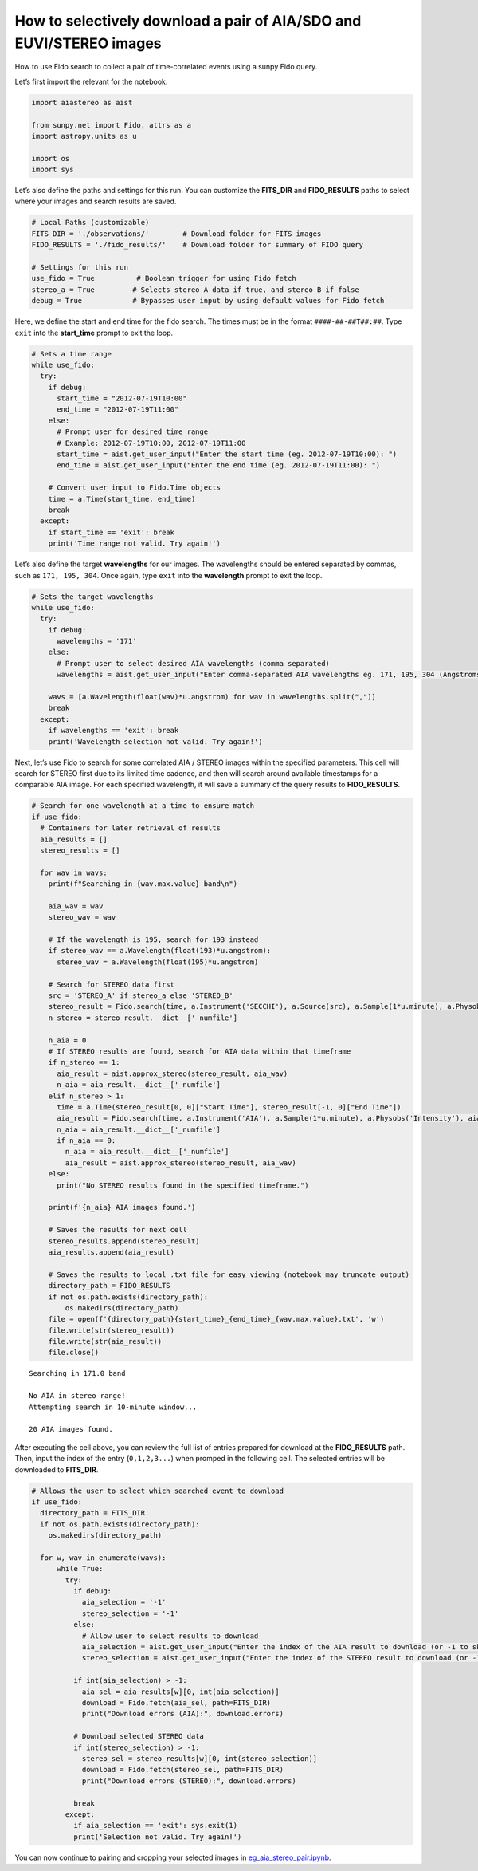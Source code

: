 How to selectively download a pair of AIA/SDO and EUVI/STEREO images
====================================================================

How to use Fido.search to collect a pair of time-correlated events using
a sunpy Fido query.

Let’s first import the relevant for the notebook.

.. code:: ipython3

    import aiastereo as aist
    
    from sunpy.net import Fido, attrs as a
    import astropy.units as u
    
    import os
    import sys

Let’s also define the paths and settings for this run. You can customize
the **FITS_DIR** and **FIDO_RESULTS** paths to select where your images
and search results are saved.

.. code:: ipython3

    # Local Paths (customizable)
    FITS_DIR = './observations/'        # Download folder for FITS images
    FIDO_RESULTS = './fido_results/'    # Download folder for summary of FIDO query
    
    # Settings for this run
    use_fido = True          # Boolean trigger for using Fido fetch
    stereo_a = True         # Selects stereo A data if true, and stereo B if false
    debug = True            # Bypasses user input by using default values for Fido fetch


Here, we define the start and end time for the fido search. The times
must be in the format ``####-##-##T##:##``. Type ``exit`` into the
**start_time** prompt to exit the loop.

.. code:: ipython3

    # Sets a time range
    while use_fido:
      try:
        if debug:
          start_time = "2012-07-19T10:00"
          end_time = "2012-07-19T11:00"
        else:
          # Prompt user for desired time range
          # Example: 2012-07-19T10:00, 2012-07-19T11:00
          start_time = aist.get_user_input("Enter the start time (eg. 2012-07-19T10:00): ")
          end_time = aist.get_user_input("Enter the end time (eg. 2012-07-19T11:00): ")
    
        # Convert user input to Fido.Time objects
        time = a.Time(start_time, end_time)
        break
      except:
        if start_time == 'exit': break
        print('Time range not valid. Try again!')


Let’s also define the target **wavelengths** for our images. The
wavelengths should be entered separated by commas, such as
``171, 195, 304``. Once again, type ``exit`` into the **wavelength**
prompt to exit the loop.

.. code:: ipython3

    # Sets the target wavelengths
    while use_fido:
      try:
        if debug:
          wavelengths = '171'
        else:
          # Prompt user to select desired AIA wavelengths (comma separated)
          wavelengths = aist.get_user_input("Enter comma-separated AIA wavelengths eg. 171, 195, 304 (Angstroms): ")
        
        wavs = [a.Wavelength(float(wav)*u.angstrom) for wav in wavelengths.split(",")]
        break
      except:
        if wavelengths == 'exit': break
        print('Wavelength selection not valid. Try again!')

Next, let’s use Fido to search for some correlated AIA / STEREO images
within the specified parameters. This cell will search for STEREO first
due to its limited time cadence, and then will search around available
timestamps for a comparable AIA image. For each specified wavelength, it
will save a summary of the query results to **FIDO_RESULTS**.

.. code:: ipython3

    # Search for one wavelength at a time to ensure match
    if use_fido:
      # Containers for later retrieval of results
      aia_results = []
      stereo_results = []
    
      for wav in wavs:
        print(f"Searching in {wav.max.value} band\n")
    
        aia_wav = wav
        stereo_wav = wav
    
        # If the wavelength is 195, search for 193 instead
        if stereo_wav == a.Wavelength(float(193)*u.angstrom):
          stereo_wav = a.Wavelength(float(195)*u.angstrom)
    
        # Search for STEREO data first
        src = 'STEREO_A' if stereo_a else 'STEREO_B'
        stereo_result = Fido.search(time, a.Instrument('SECCHI'), a.Source(src), a.Sample(1*u.minute), a.Physobs('Intensity'), stereo_wav)    
        n_stereo = stereo_result.__dict__['_numfile']
    
        n_aia = 0
        # If STEREO results are found, search for AIA data within that timeframe
        if n_stereo == 1:
          aia_result = aist.approx_stereo(stereo_result, aia_wav)
          n_aia = aia_result.__dict__['_numfile']
        elif n_stereo > 1:
          time = a.Time(stereo_result[0, 0]["Start Time"], stereo_result[-1, 0]["End Time"])
          aia_result = Fido.search(time, a.Instrument('AIA'), a.Sample(1*u.minute), a.Physobs('Intensity'), aia_wav)
          n_aia = aia_result.__dict__['_numfile']
          if n_aia == 0:
            n_aia = aia_result.__dict__['_numfile']
            aia_result = aist.approx_stereo(stereo_result, aia_wav)
        else:
          print("No STEREO results found in the specified timeframe.")
    
        print(f'{n_aia} AIA images found.')
    
        # Saves the results for next cell
        stereo_results.append(stereo_result)
        aia_results.append(aia_result)
    
        # Saves the results to local .txt file for easy viewing (notebook may truncate output)
        directory_path = FIDO_RESULTS
        if not os.path.exists(directory_path):
            os.makedirs(directory_path)
        file = open(f'{directory_path}{start_time}_{end_time}_{wav.max.value}.txt', 'w')
        file.write(str(stereo_result))
        file.write(str(aia_result))
        file.close()
        


.. parsed-literal::

    Searching in 171.0 band
    
    No AIA in stereo range! 
    Attempting search in 10-minute window...
    
    20 AIA images found.


After executing the cell above, you can review the full list of entries
prepared for download at the **FIDO_RESULTS** path. Then, input the
index of the entry (``0,1,2,3...``) when promped in the following cell.
The selected entries will be downloaded to **FITS_DIR**.

.. code:: ipython3

    # Allows the user to select which searched event to download
    if use_fido:
      directory_path = FITS_DIR
      if not os.path.exists(directory_path):
        os.makedirs(directory_path)
    
      for w, wav in enumerate(wavs):
          while True:
            try:
              if debug:
                aia_selection = '-1'
                stereo_selection = '-1'
              else:
                # Allow user to select results to download
                aia_selection = aist.get_user_input("Enter the index of the AIA result to download (or -1 to skip): ")
                stereo_selection = aist.get_user_input("Enter the index of the STEREO result to download (or -1 to skip): ")
    
              if int(aia_selection) > -1:
                aia_sel = aia_results[w][0, int(aia_selection)]
                download = Fido.fetch(aia_sel, path=FITS_DIR)
                print("Download errors (AIA):", download.errors)
    
              # Download selected STEREO data
              if int(stereo_selection) > -1:
                stereo_sel = stereo_results[w][0, int(stereo_selection)]
                download = Fido.fetch(stereo_sel, path=FITS_DIR)
                print("Download errors (STEREO):", download.errors)
    
              break
            except:
              if aia_selection == 'exit': sys.exit(1)
              print('Selection not valid. Try again!')


You can now continue to pairing and cropping your selected images in
`eg_aia_stereo_pair.ipynb <eg_aia_stereo_pair.ipynb>`__.
